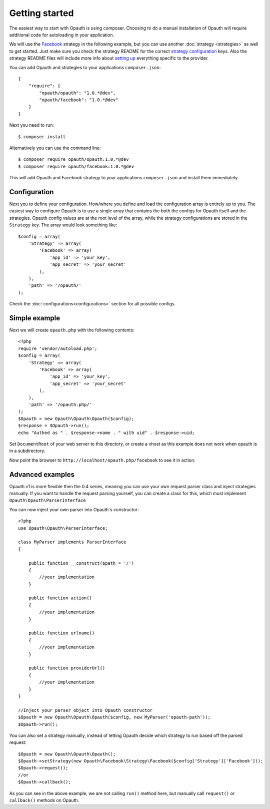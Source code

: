 Getting started
===============

The easiest way to start with Opauth is using composer. Choosing to do a manual installation of Opauth will require
additional code for autoloading in your application.

We will use the `Facebook <https://github.com/opauth/facebook>`_ strategy in the following example, but you
can use another :doc:`strategy <strategies>` as well to get started. Just make sure you check the strategy README for the correct `strategy
configuration <https://github.com/opauth/facebook#strategy-configuration>`_ keys. Also the strategy README files will include more info about `setting up <https://github.com/opauth/facebook#getting-started>`_
everything specific to the provider.

You can add Opauth and strategies to your applications ``composer.json``::

    {
        "require": {
            "opauth/opauth": "1.0.*@dev",
            "opauth/facebook": "1.0.*@dev"
        }
    }

Next you need to run::

    $ composer install

Alternatively you can use the command line::

   $ composer require opauth/opauth:1.0.*@dev
   $ composer require opauth/facebook:1.0.*@dev

This will add Opauth and Facebook strategy to your applications ``composer.json`` and install them immediately.

Configuration
-------------

Next you to define your configuration. How/where you define and load the configuration array is entirely up to you.
The easiest way to configure Opauth is to use a single array that contains the both the configs for Opauth itself and the
strategies. Opauth config values are at the root level of the array, while the strategy configurations are stored in the
``Strategy`` key. The array would look something like::

    $config = array(
        'Strategy' => array(
            'Facebook' => array(
                'app_id' => 'your_key',
                'app_secret' => 'your_secret'
            ),
        ),
        'path' => '/opauth/'
    );

Check the :doc:`configurations<configurations>` section for all possible configs.

Simple example
--------------

Next we will create ``opauth.php`` with the following contents::

    <?php
    require 'vendor/autoload.php';
    $config = array(
        'Strategy' => array(
            'Facebook' => array(
                'app_id' => 'your_key',
                'app_secret' => 'your_secret'
            ),
        ),
        'path' => '/opauth.php/'
    );
    $Opauth = new Opauth\Opauth\Opauth($config);
    $response = $Opauth->run();
    echo "Authed as " . $response->name . " with uid" . $response->uid;

Set ``DocumentRoot`` of your web server to this directory, or create a vhost as this example does not work when opauth
is in a subdirectory.

Now point the browser to ``http://localhost/opauth.php/facebook`` to see it in action.

Advanced examples
-----------------

Opauth v1 is more flexible then the 0.4 series, meaning you can use your own request parser class and inject strategies
manually. If you want to handle the request parsing yourself, you can create a class for this, which must implement
``Opauth\Opauth\ParserInterface``

You can now inject your own parser into Opauth`s constructor::

    <?php
    use Opauth\Opauth\ParserInterface;

    class MyParser implements ParserInterface
    {

        public function __construct($path = '/')
        {
            //your implementation
        }

        public function action()
        {
            //your implementation
        }

        public function urlname()
        {
            //your implementation
        }

        public function providerUrl()
        {
            //your implementation
        }
    }

    //Inject your parser object into Opauth constructor
    $Opauth = new Opauth\Opauth\Opauth($config, new MyParser('opauth-path'));
    $Opauth->run();

You can also set a strategy manually, instead of letting Opauth decide which strategy to run based off the parsed request::

    $Opauth = new Opauth\Opauth\Opauth();
    $Opauth->setStrategy(new Opauth\Facebook\Strategy\Facebook($config['Strategy']['Facebook']));
    $Opauth->request();
    //or
    $Opauth->callback();

As you can see in the above example, we are not calling ``run()`` method here, but manually call ``request()`` or
``callback()`` methods on Opauth.